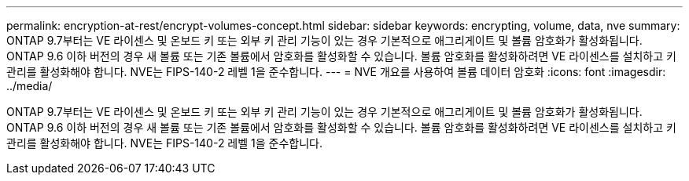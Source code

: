 ---
permalink: encryption-at-rest/encrypt-volumes-concept.html 
sidebar: sidebar 
keywords: encrypting, volume, data, nve 
summary: ONTAP 9.7부터는 VE 라이센스 및 온보드 키 또는 외부 키 관리 기능이 있는 경우 기본적으로 애그리게이트 및 볼륨 암호화가 활성화됩니다. ONTAP 9.6 이하 버전의 경우 새 볼륨 또는 기존 볼륨에서 암호화를 활성화할 수 있습니다. 볼륨 암호화를 활성화하려면 VE 라이센스를 설치하고 키 관리를 활성화해야 합니다. NVE는 FIPS-140-2 레벨 1을 준수합니다. 
---
= NVE 개요를 사용하여 볼륨 데이터 암호화
:icons: font
:imagesdir: ../media/


[role="lead"]
ONTAP 9.7부터는 VE 라이센스 및 온보드 키 또는 외부 키 관리 기능이 있는 경우 기본적으로 애그리게이트 및 볼륨 암호화가 활성화됩니다. ONTAP 9.6 이하 버전의 경우 새 볼륨 또는 기존 볼륨에서 암호화를 활성화할 수 있습니다. 볼륨 암호화를 활성화하려면 VE 라이센스를 설치하고 키 관리를 활성화해야 합니다. NVE는 FIPS-140-2 레벨 1을 준수합니다.
